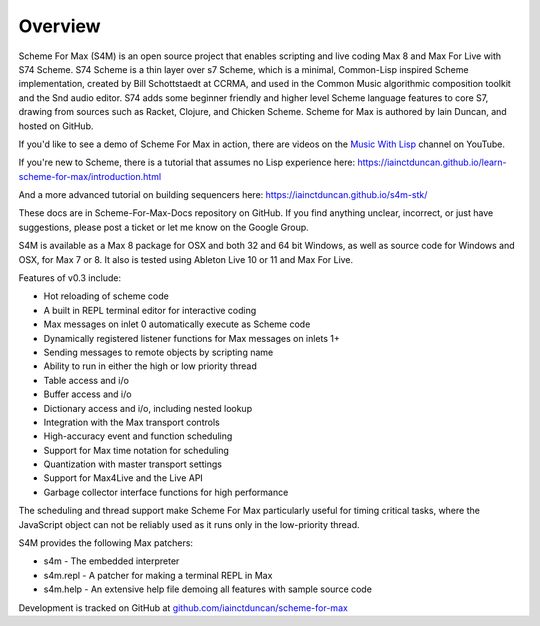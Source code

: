Overview
=========

Scheme For Max (S4M) is an open source project that enables scripting and live coding Max 8
and Max For Live with S74 Scheme. S74 Scheme is a thin layer over s7 Scheme, which is a minimal, 
Common-Lisp inspired Scheme implementation, created by Bill 
Schottstaedt at CCRMA, and used in the Common Music algorithmic composition toolkit 
and the Snd audio editor. S74 adds some beginner friendly and higher level Scheme language features
to core S7, drawing from sources such as Racket, Clojure, and Chicken Scheme. 
Scheme for Max is authored by Iain Duncan, and hosted on GitHub.

If you'd like to see a demo of Scheme For Max in action, there are videos on the 
`Music With Lisp <https://www.youtube.com/channel/UC6ftX7yuEi5uUFkRVJbJyWA>`_ channel on 
YouTube.

If you're new to Scheme, there is a tutorial that assumes no Lisp experience here:
https://iainctduncan.github.io/learn-scheme-for-max/introduction.html

And a more advanced tutorial on building sequencers here:
https://iainctduncan.github.io/s4m-stk/

These docs are in Scheme-For-Max-Docs repository on GitHub. If you find anything unclear,
incorrect, or just have suggestions, please post a ticket or let me know on the Google Group.

S4M is available as a Max 8 package for OSX and both 32 and 64 bit Windows, as 
well as source code for Windows and OSX, for Max 7 or 8. It also is tested using
Ableton Live 10 or 11 and Max For Live.

Features of v0.3 include:

* Hot reloading of scheme code
* A built in REPL terminal editor for interactive coding 
* Max messages on inlet 0 automatically execute as Scheme code 
* Dynamically registered listener functions for Max messages on inlets 1+
* Sending messages to remote objects by scripting name
* Ability to run in either the high or low priority thread
* Table access and i/o
* Buffer access and i/o
* Dictionary access and i/o, including nested lookup
* Integration with the Max transport controls 
* High-accuracy event and function scheduling
* Support for Max time notation for scheduling
* Quantization with master transport settings
* Support for Max4Live and the Live API
* Garbage collector interface functions for high performance

The scheduling and thread support make Scheme For Max particularly useful for
timing critical tasks, where the JavaScript object can not be reliably
used as it runs only in the low-priority thread.

S4M provides the following Max patchers:

* s4m - The embedded interpreter
* s4m.repl - A patcher for making a terminal REPL in Max
* s4m.help - An extensive help file demoing all features with sample source code

Development is tracked on GitHub at `github.com/iainctduncan/scheme-for-max <https://github.com/iainctduncan/scheme-for-max>`_
